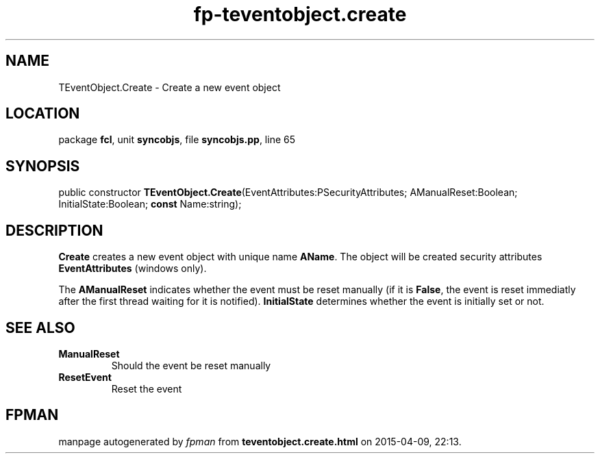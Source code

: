 .\" file autogenerated by fpman
.TH "fp-teventobject.create" 3 "2014-03-14" "fpman" "Free Pascal Programmer's Manual"
.SH NAME
TEventObject.Create - Create a new event object
.SH LOCATION
package \fBfcl\fR, unit \fBsyncobjs\fR, file \fBsyncobjs.pp\fR, line 65
.SH SYNOPSIS
public constructor \fBTEventObject.Create\fR(EventAttributes:PSecurityAttributes; AManualReset:Boolean; InitialState:Boolean; \fBconst\fR Name:string);
.SH DESCRIPTION
\fBCreate\fR creates a new event object with unique name \fBAName\fR. The object will be created security attributes \fBEventAttributes\fR (windows only).

The \fBAManualReset\fR indicates whether the event must be reset manually (if it is \fBFalse\fR, the event is reset immediatly after the first thread waiting for it is notified). \fBInitialState\fR determines whether the event is initially set or not.


.SH SEE ALSO
.TP
.B ManualReset
Should the event be reset manually
.TP
.B ResetEvent
Reset the event

.SH FPMAN
manpage autogenerated by \fIfpman\fR from \fBteventobject.create.html\fR on 2015-04-09, 22:13.

